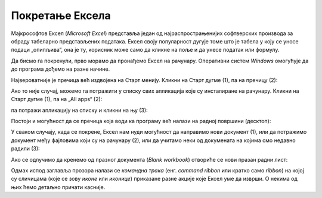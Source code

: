 Покретање Ексела
======================

Мајкрософтов Ексел (*Microsoft Excel*) представља један од најраспрострањенијих софтверских производа
за обраду табеларно представљених података. Ексел своју популарност дугује томе што је табела у
коју се уносе подаци „опипљива“, она је ту, корисник може само да кликне на поље и да унесе податак или формулу.

Да бисмо га покренули, прво морамо да пронађемо Ексел на рачунару. Оперативни систем *Windows* омогућује да до програма дођемо на разне начине.

Највероватније је пречица већ издвојена на Старт менију. Кликни на Старт дугме (1), па на пречицу (2):

.. image:: ../../_images/StartExcel.jpg
   :width: 600px
   :align: center

Ако то није случај, можемо га потражити у списку свих апликација које су инсталиране на рачунару.
Кликни на Старт дугме (1), па на „All apps“ (2):

.. image:: ../../_images/StartExcel1a.jpg
   :width: 600px
   :align: center

па потражи апликацију на списку и кликни на њу (3):

.. image:: ../../_images/StartExcel1b.jpg
   :width: 600px
   :align: center

Постоји и могућност да се пречица која води ка програму већ налази на радној површини (десктоп):

.. image:: ../../_images/StartExcel2.jpg
   :width: 600px
   :align: center

У сваком случају, када се покрене, Ексел нам нуди могућност да направимо нови документ (1),
или да потражимо документ међу фајловима који су на рачунару (2),
или да учитамо неки од докумената на којима смо недавно радили (3):

.. image:: ../../_images/OpenExcel.jpg
   :width: 600px
   :align: center

Ако се одлучимо да кренемо од празног документа (*Blank workbook*) отвориће се нови празан радни лист:

.. image:: ../../_images/Excel0.jpg
   :width: 600px
   :align: center

..
   Следећи видео илуструје могућности покретања Ексела:

   .. ytpopup:: 4CHs9C-av6A
      :width: 735
      :height: 415
      :align: center
   
Одмах испод заглавља прозора налази се *командна трака* (енг. *command ribbon* или кратко само *ribbon*) на којој су сличицама (које се зову *иконе* или *иконице*) приказане разне акције које Ексел уме да изврши. О некима од њих ћемо детаљно причати касније.

